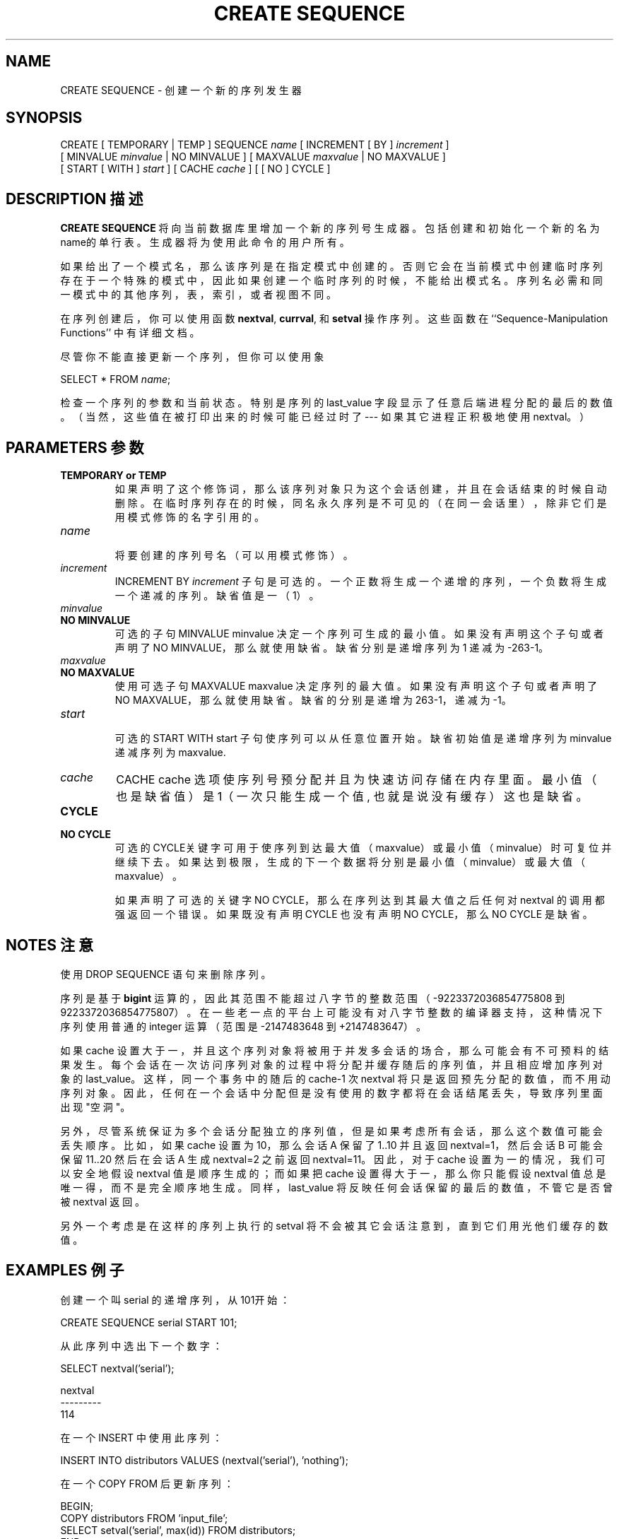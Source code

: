 .\" auto-generated by docbook2man-spec $Revision: 1.1 $
.TH "CREATE SEQUENCE" "7" "2003-11-02" "SQL - Language Statements" "SQL Commands"
.SH NAME
CREATE SEQUENCE \- 创建一个新的序列发生器

.SH SYNOPSIS
.sp
.nf
CREATE [ TEMPORARY | TEMP ] SEQUENCE \fIname\fR [ INCREMENT [ BY ] \fIincrement\fR ]
    [ MINVALUE \fIminvalue\fR | NO MINVALUE ] [ MAXVALUE \fImaxvalue\fR | NO MAXVALUE ]
    [ START [ WITH ] \fIstart\fR ] [ CACHE \fIcache\fR ] [ [ NO ] CYCLE ]
.sp
.fi
.SH "DESCRIPTION 描述"
.PP
\fBCREATE SEQUENCE\fR 将向当前数据库里增加一个新的序列号生成器。 包括创建和初始化一个新的名为 name的单行表。生成器将为使用此命令的用户所有。
.PP
 如果给出了一个模式名，那么该序列是在指定模式中创建的。 否则它会在当前模式中创建临时序列存在于一个特殊的模式中，因此如果创建一个临时序列的时候， 不能给出模式名。 序列名必需和同一模式中的其他序列，表，索引，或者视图不同。
.PP
 在序列创建后，你可以使用函数
\fBnextval\fR,
\fBcurrval\fR, 和
\fBsetval\fR
操作序列。这些函数在 ``Sequence-Manipulation Functions'' 中有详细文档。
.PP
 尽管你不能直接更新一个序列，但你可以使用象
.sp
.nf
SELECT * FROM \fIname\fR;
.sp
.fi
 检查一个序列的参数和当前状态。特别是序列的 last_value 字段显示了任意后端进程分配的最后的数值。 （当然，这些值在被打印出来的时候可能已经过时了 --- 如果其它进程正积极地使用 nextval。）
.SH "PARAMETERS 参数"
.TP
\fBTEMPORARY or TEMP\fR
 如果声明了这个修饰词，那么该序列对象只为这个会话创建， 并且在会话结束的时候自动删除。在临时序列存在的时候， 同名永久序列是不可见的（在同一会话里），除非它们是用模式修饰的名字引用的。
.TP
\fB\fIname\fB\fR
 将要创建的序列号名（可以用模式修饰）。
.TP
\fB\fIincrement\fB\fR
INCREMENT BY \fIincrement\fR  子句是可选的。一个正数将生成一个递增的序列， 一个负数将生成一个递减的序列。缺省值是一（1）。
.TP
\fB\fIminvalue\fB\fR
.TP
\fBNO MINVALUE\fR
 可选的子句 MINVALUE minvalue  决定一个序列可生成的最小值。 如果没有声明这个子句或者声明了 NO MINVALUE，那么就使用缺省。 缺省分别是递增序列为 1 递减为 -263-1。
.TP
\fB\fImaxvalue\fB\fR
.TP
\fBNO MAXVALUE\fR
 使用可选子句 MAXVALUE maxvalue  决定序列的最大值。 如果没有声明这个子句或者声明了 NO MAXVALUE，那么就使用缺省。 缺省的分别是递增为 263-1，递减为 -1。
.TP
\fB\fIstart\fB\fR
 可选的 START WITH start  子句  使序列可以从任意位置开始。缺省初始值是递增序列为 minvalue  递减序列为 maxvalue.
.TP
\fB\fIcache\fB\fR
CACHE cache  选项使序列号预分配并且为快速访问存储在内存里面。 最小值（也是缺省值）是1（一次只能生成一个值, 也就是说没有缓存）这也是缺省。
.TP
\fBCYCLE\fR
.TP
\fBNO CYCLE\fR
 可选的CYCLE关键字可用于使序列到达 最大值（maxvalue） 或 最小值（minvalue）  时可复位并继续下去。如果达到极限，生成的下一个数据将分别是 最小值（minvalue） 或 最大值（maxvalue）。

 如果声明了可选的关键字 NO CYCLE， 那么在序列达到其最大值之后任何对 nextval 的调用都强返回一个错误。 如果既没有声明 CYCLE 也没有声明 NO CYCLE， 那么 NO CYCLE 是缺省。
.SH "NOTES 注意"
.PP
 使用 DROP SEQUENCE 语句来删除序列。
.PP
 序列是基于 \fBbigint\fR 运算的，因此其范围不能超过八字节的整数范围（-9223372036854775808 到 9223372036854775807）。 在一些老一点的平台上可能没有对八字节整数的编译器支持， 这种情况下序列使用普通的 integer 运算（范围是 -2147483648 到 +2147483647）。
.PP
 如果 cache 设置大于一， 并且这个序列对象将被用于并发多会话的场合，那么可能会有不可预料的结果发生。 每个会话在一次访问序列对象的过程中将分配并缓存随后的序列值，并且相应增加序列对象的 last_value。 这样，同一个事务中的随后的 cache-1 次 nextval  将只是返回预先分配的数值，而不用动序列对象。因此，任何在一个会话中分配但是没有使用的数字都将在会话结尾丢失，导致序列里面出现"空洞"。
.PP
 另外，尽管系统保证为多个会话分配独立的序列值，但是如果考虑所有会话， 那么这个数值可能会丢失顺序。比如，如果 cache  设置为 10，那么会话 A 保留了 1..10 并且返回 nextval=1， 然后会话 B 可能会保留 11..20 然后在会话 A 生成 nextval=2 之前返回 nextval=11。因此，对于 cache 设置为一的情况，我们可以安全地假设 nextval 值是顺序生成的； 而如果把 cache 设置得大于一， 那么你只能假设 nextval 值总是唯一得，而不是完全顺序地生成。 同样，last_value 将反映任何会话保留的最后的数值，不管它是否曾被 nextval 返回。
.PP
 另外一个考虑是在这样的序列上执行的 setval 将不会被其它会话注意到，直到它们用光他们缓存的数值。
.SH "EXAMPLES 例子"
.PP
 创建一个叫 serial 的递增序列，从101开始：
.sp
.nf
CREATE SEQUENCE serial START 101;
.sp
.fi
.PP
 从此序列中选出下一个数字：
.sp
.nf
SELECT nextval('serial');
    
 nextval
---------
     114
.sp
.fi
.PP
 在一个 INSERT 中使用此序列：
.sp
.nf
INSERT INTO distributors VALUES (nextval('serial'), 'nothing');
.sp
.fi
.PP
 在一个 COPY FROM 后更新序列：
.sp
.nf
BEGIN;
COPY distributors FROM 'input_file';
SELECT setval('serial', max(id)) FROM distributors;
END;
.sp
.fi
.SH "COMPATIBILITY 兼容性"
.PP
\fBCREATE SEQUENCE\fR 是 PostgreSQL  语言扩展。 在 SQL 标准里没有 CREATE SEQUENCE 语句。
.SH "译者"
.B Postgresql 中文网站
.B 何伟平 <laser@pgsqldb.org>
